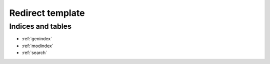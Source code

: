 .. Courseworks LTI Tools documentation master file, created by
   sphinx-quickstart on Wed Nov  9 09:52:33 2016.
   You can adapt this file completely to your liking, but it should at least
   contain the root `toctree` directive.

Redirect template
=====================



Indices and tables
------------------

* :ref:`genindex`
* :ref:`modindex`
* :ref:`search`

